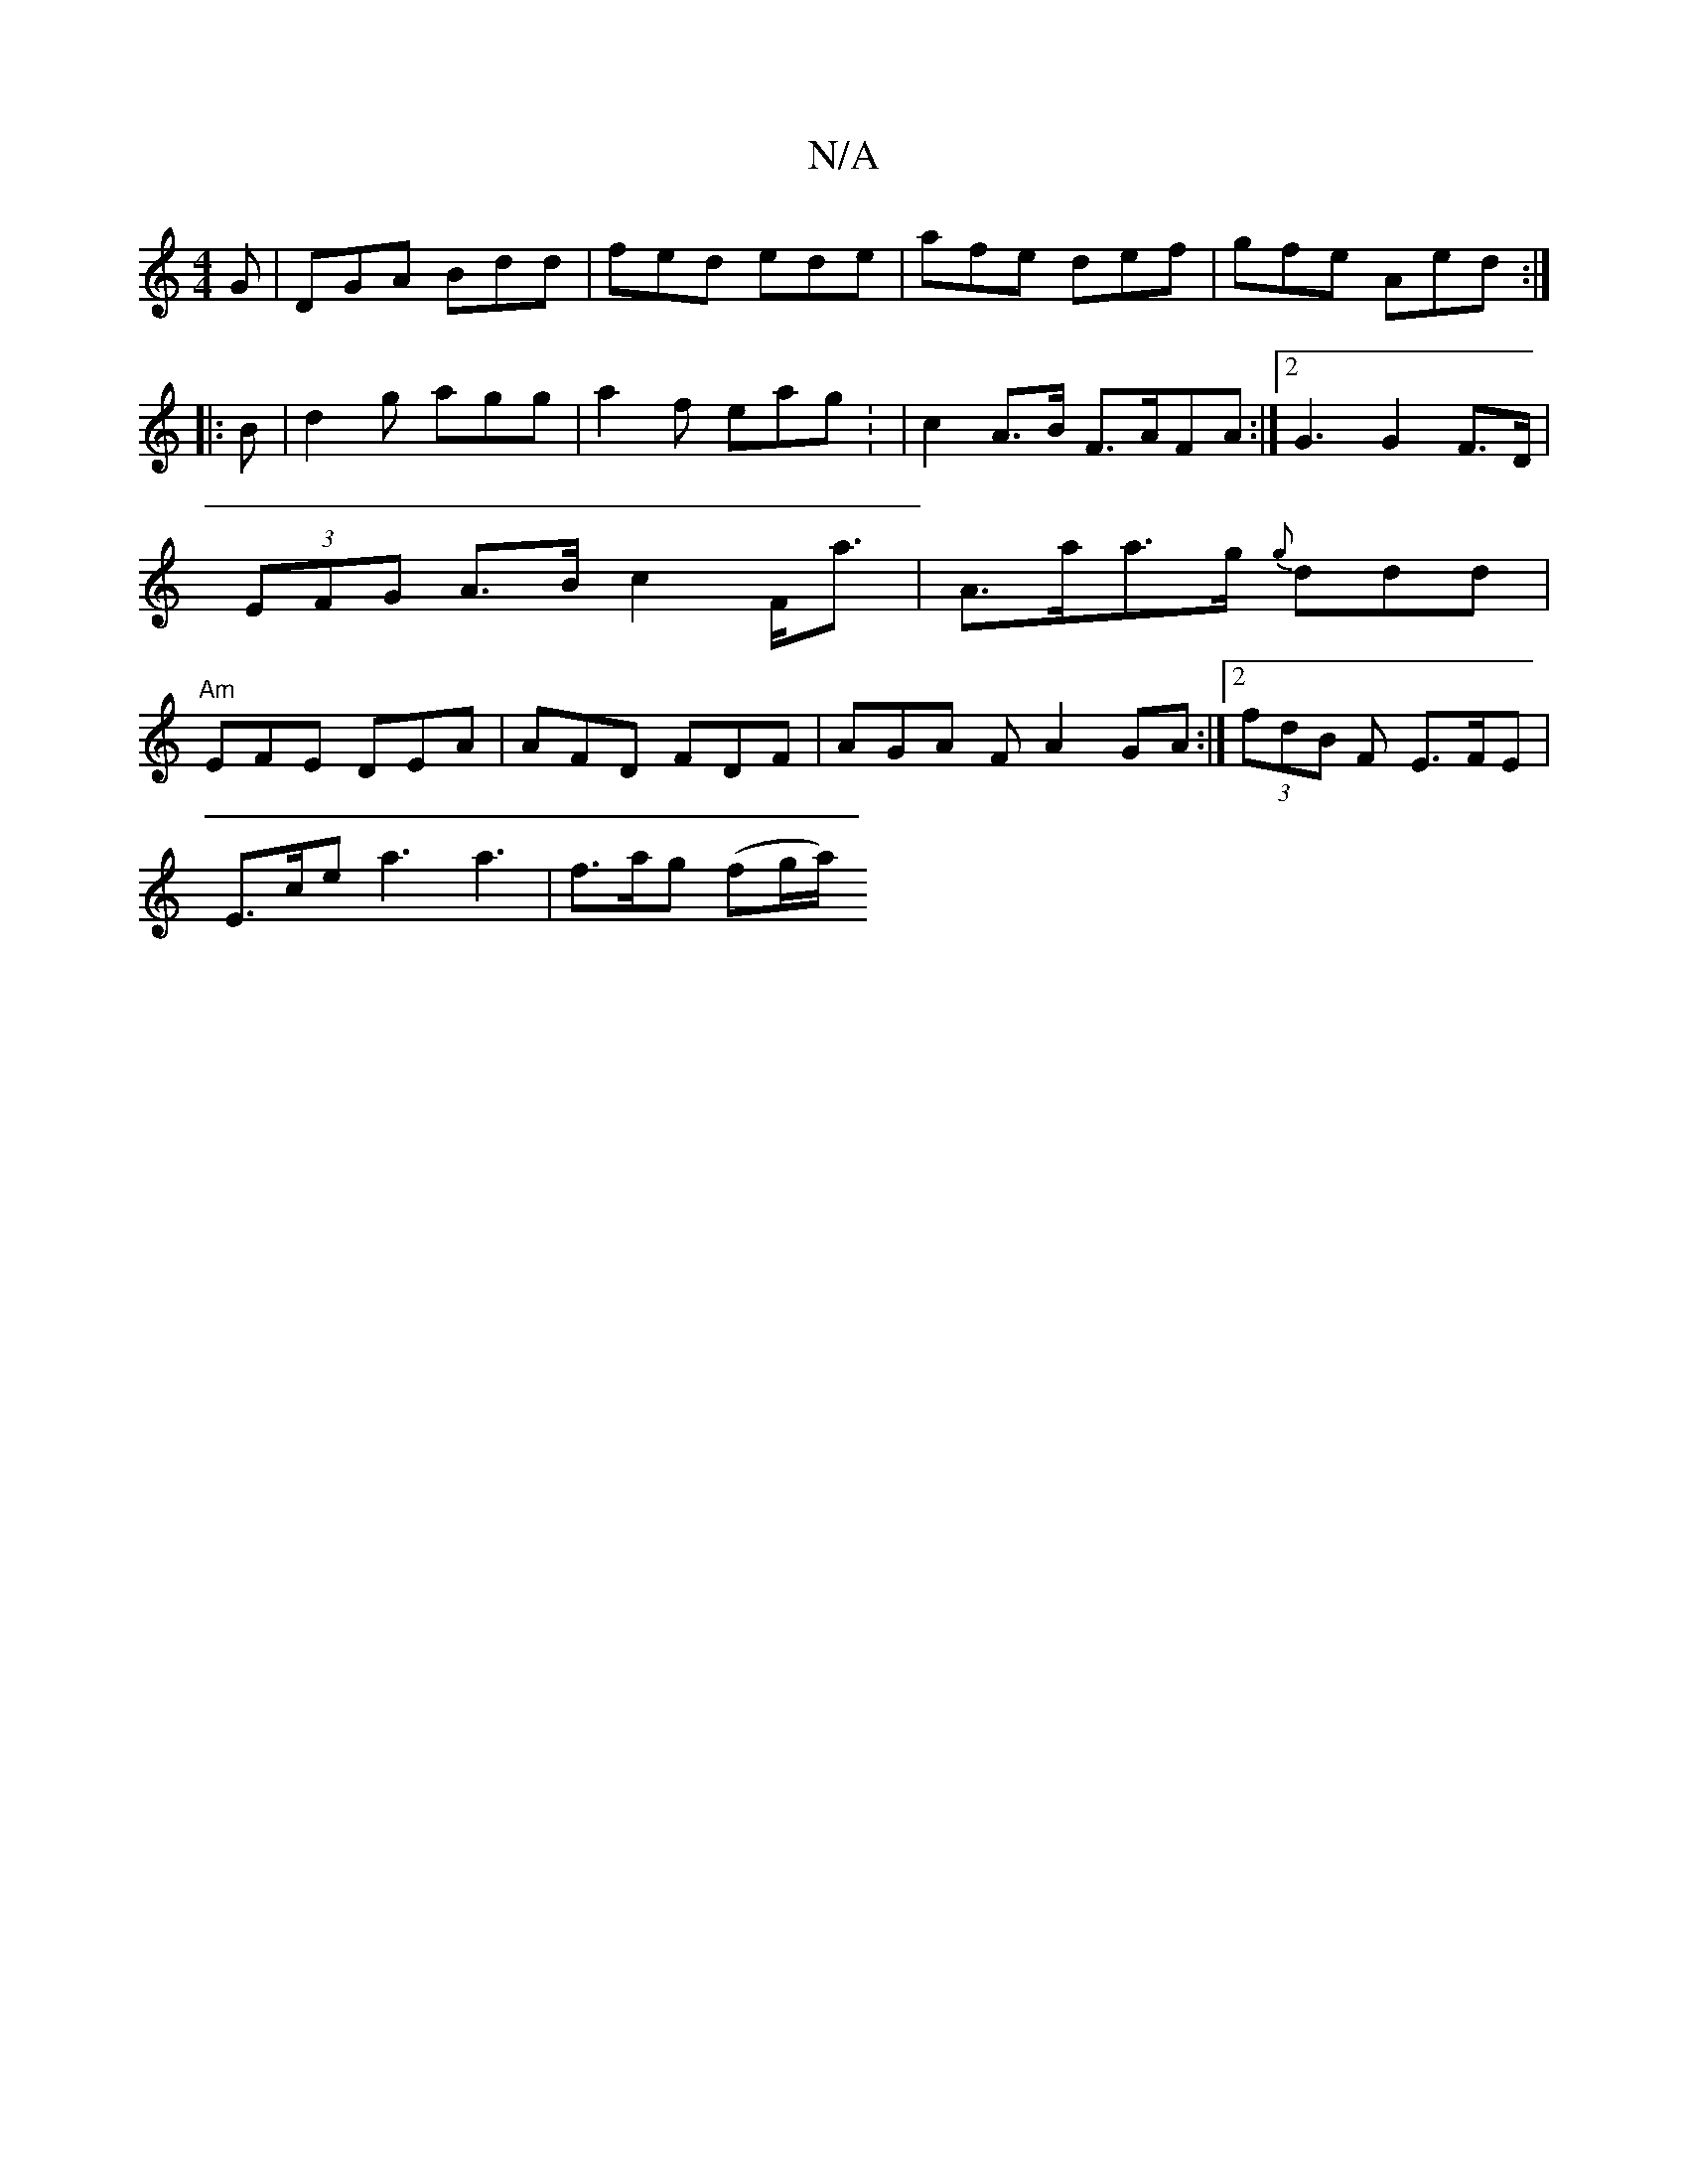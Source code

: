 X:1
T:N/A
M:4/4
R:N/A
K:Cmajor
G|DGA Bdd|fed ede|afe def|gfe Aed:|
|: B |d2 g agg | a2f eag : | c2 A>B F>AFA :|[2 G3 G2F>D|(3EFG A>B c2 F<a | A>aa>g {g}ddd| "Am" EFE DEA |AFD FDF|AGA F A2 GA:|2 (3fdB F E>FE|
E>ce a3 a3|f>ag (fg/a/)